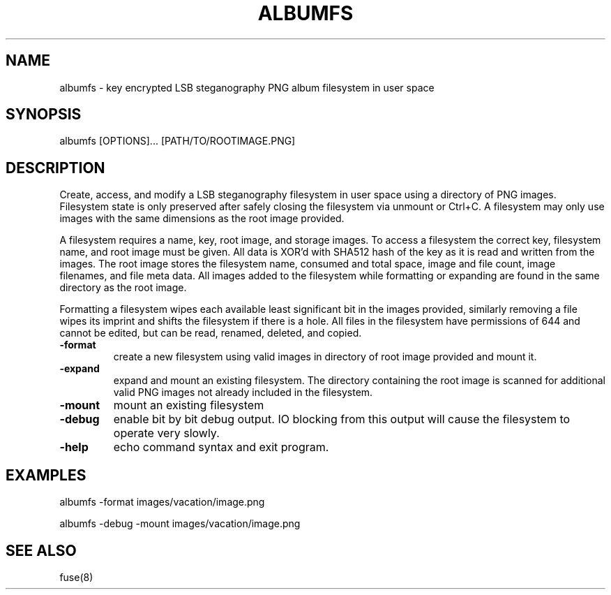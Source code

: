 \" Manpage for albumfs.
.TH ALBUMFS 1 "0.1.7" "User Commands"
.SH NAME
albumfs \- key encrypted LSB steganography PNG album filesystem in user space
.SH SYNOPSIS
albumfs [OPTIONS]... [PATH/TO/ROOTIMAGE.PNG]
.SH DESCRIPTION
Create, access, and modify a LSB steganography filesystem in user space using a directory of PNG images.  Filesystem state is only preserved after safely closing the filesystem via unmount or Ctrl+C.  A filesystem may only use images with the same dimensions as the root image provided.
.PP
A filesystem requires a name, key, root image, and storage images.  To access a filesystem the correct key, filesystem name, and root image must be given.  All data is XOR'd with SHA512 hash of the key as it is read and written from the images.  The root image stores the filesystem name, consumed and total space, image and file count, image filenames, and file meta data.  All images added to the filesystem while formatting or expanding are found in the same directory as the root image.
.PP
Formatting a filesystem wipes each available least significant bit in the images provided, similarly removing a file wipes its imprint and shifts the filesystem if there is a hole.  All files in the filesystem have permissions of 644 and cannot be edited, but can be read, renamed, deleted, and copied.
.TP
.B -format
create a new filesystem using valid images in directory of root image provided and mount it.
.TP
.B -expand
expand and mount an existing filesystem. The directory containing the root image is scanned for additional valid PNG images not already included in the filesystem.
.TP
.B -mount
mount an existing filesystem
.TP
.B -debug
enable bit by bit debug output. IO blocking from this output will cause the filesystem to operate very slowly.
.TP
.B -help
echo command syntax and exit program.
.SH EXAMPLES
.PP
albumfs -format images/vacation/image.png
.PP
albumfs -debug -mount images/vacation/image.png
.SH SEE ALSO
fuse(8)
